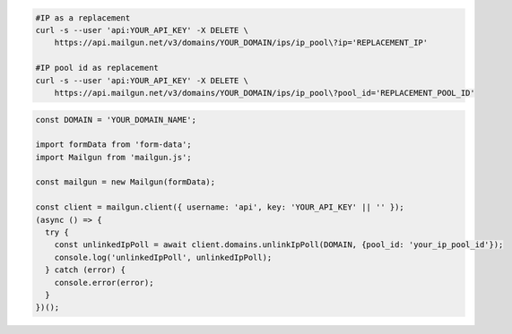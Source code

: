 .. code-block:: bash

  #IP as a replacement
  curl -s --user 'api:YOUR_API_KEY' -X DELETE \
      https://api.mailgun.net/v3/domains/YOUR_DOMAIN/ips/ip_pool\?ip='REPLACEMENT_IP'

  #IP pool id as replacement
  curl -s --user 'api:YOUR_API_KEY' -X DELETE \
      https://api.mailgun.net/v3/domains/YOUR_DOMAIN/ips/ip_pool\?pool_id='REPLACEMENT_POOL_ID'

.. code-block:: js

  const DOMAIN = 'YOUR_DOMAIN_NAME';

  import formData from 'form-data';
  import Mailgun from 'mailgun.js';

  const mailgun = new Mailgun(formData);

  const client = mailgun.client({ username: 'api', key: 'YOUR_API_KEY' || '' });
  (async () => {
    try {
      const unlinkedIpPoll = await client.domains.unlinkIpPoll(DOMAIN, {pool_id: 'your_ip_pool_id'});
      console.log('unlinkedIpPoll', unlinkedIpPoll);
    } catch (error) {
      console.error(error);
    }
  })();

